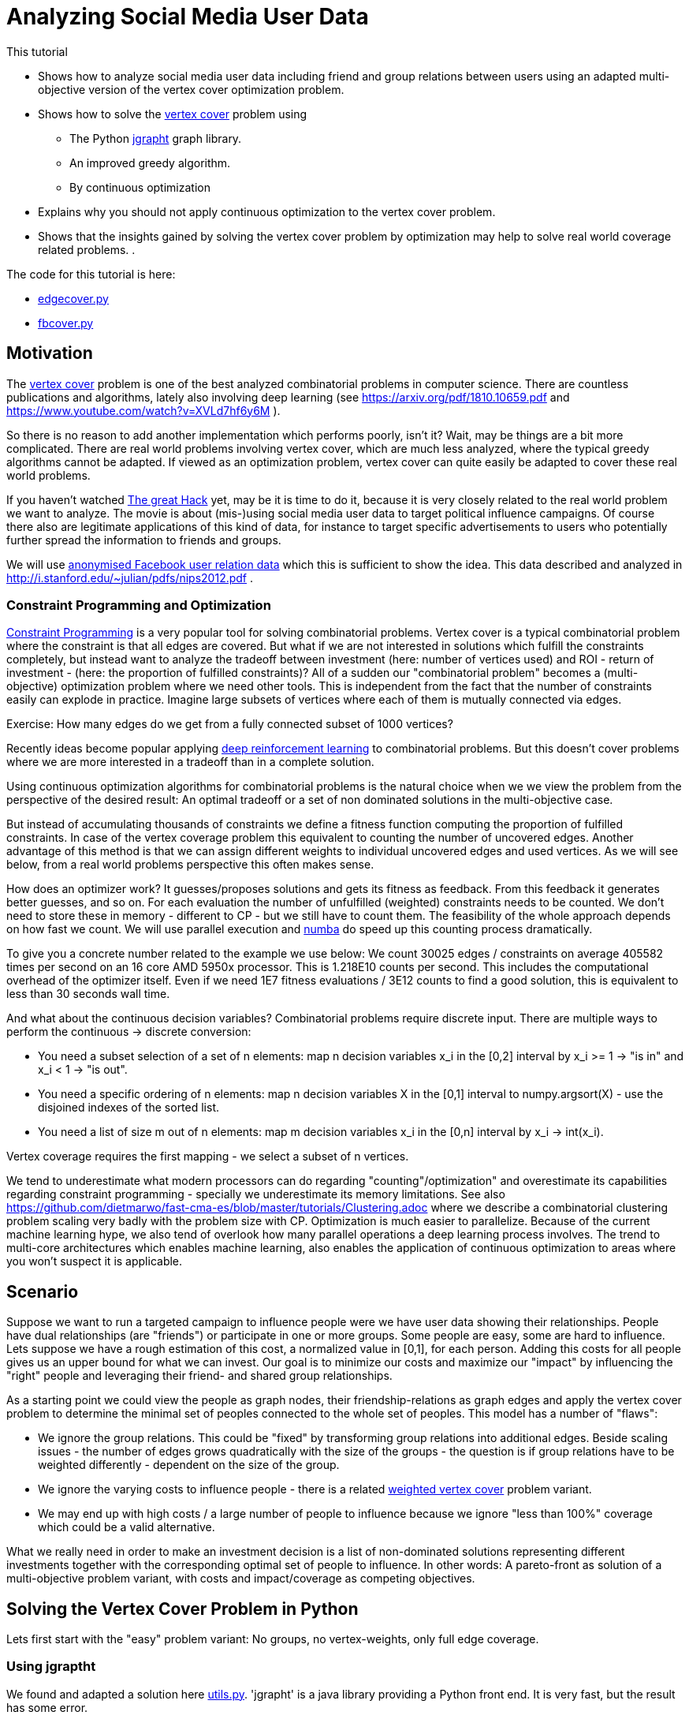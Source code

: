 :encoding: utf-8
:imagesdir: img
:cpp: C++
:call: __call__

= Analyzing Social Media User Data

This tutorial

 - Shows how to analyze social media user data including friend and group relations between users
   using an adapted multi-objective version of the vertex cover optimization problem.
- Shows how to solve the https://en.wikipedia.org/wiki/Vertex_cover[vertex cover] problem using
    * The Python https://github.com/d-michail/python-jgrapht[jgrapht] graph library.
    * An improved greedy algorithm.
    * By continuous optimization
 - Explains why you should not apply continuous optimization to the vertex cover problem.
 - Shows that the insights gained by solving the vertex cover problem by optimization
   may help to solve real world coverage related problems.
. 

The code for this tutorial is
here: 

- https://github.com/dietmarwo/fast-cma-es/blob/master/examples/fb/edgecover.py[edgecover.py]
- https://github.com/dietmarwo/fast-cma-es/blob/master/examples/fb/fbcover.py[fbcover.py]

== Motivation

The https://en.wikipedia.org/wiki/Vertex_cover[vertex cover] problem is one of the best analyzed
combinatorial problems in computer science. There are countless publications and algorithms, 
lately also involving deep learning (see https://arxiv.org/pdf/1810.10659.pdf and 
https://www.youtube.com/watch?v=XVLd7hf6y6M ). 

So there is no reason to add another implementation which performs poorly, isn't it?
Wait, may be things are a bit more complicated. There are real world problems involving
vertex cover, which are much less analyzed, where the typical greedy algorithms cannot
be adapted. If viewed as an optimization problem, vertex cover can quite easily
be adapted to cover these real world problems. 

If you haven't watched https://www.netflix.com/de-en/title/80117542[The great Hack] yet,
may be it is time to do it, because it is very closely related to the real world problem
we want to analyze. The movie is about (mis-)using social media user data to target political influence
campaigns. Of course there also are legitimate applications of this kind of data, for instance to target
specific advertisements to users who potentially further spread the information to friends 
and groups. 

We will use https://snap.stanford.edu/data/ego-Facebook.html[anonymised Facebook user relation data] 
which this is sufficient to show the idea. This data described and analyzed in 
http://i.stanford.edu/~julian/pdfs/nips2012.pdf .

=== Constraint Programming and Optimization

http://kti.ms.mff.cuni.cz/~bartak/constraints/intro.html[Constraint Programming] is a very
popular tool for solving combinatorial problems. Vertex cover is a typical combinatorial problem
where the constraint is that all edges are covered. But what if we are not interested in solutions 
which fulfill the constraints completely, but instead want to analyze the tradeoff between investment 
(here: number of vertices used) and ROI - return of investment - (here: the proportion of fulfilled
constraints)? All of a sudden our "combinatorial problem" becomes a (multi-objective) optimization
problem where we need other tools. This is independent from the fact that the number of constraints
easily can explode in practice. Imagine large subsets of vertices where each of them is mutually connected
via edges. 

Exercise: How many edges do we get from a fully connected subset of 1000 vertices?

Recently ideas become popular applying
https://arxiv.org/abs/2102.05875[deep reinforcement learning] to combinatorial problems. But this doesn't
cover problems where we are more interested in a tradeoff than in a complete solution. 

Using continuous optimization algorithms for combinatorial problems is the natural choice
when we we view the problem from the perspective of the desired result: An optimal tradeoff or
a set of non dominated solutions in the multi-objective case. 

But instead of accumulating thousands of constraints we define a fitness function computing
the proportion of fulfilled constraints. In case of the vertex coverage problem this equivalent to
counting the number of uncovered edges. Another advantage of this method is that we
can assign different weights to individual uncovered edges and used vertices. As we will see below,
from a real world problems perspective this often makes sense. 

How does an optimizer work? It guesses/proposes solutions and gets its fitness as feedback. 
From this feedback it generates better guesses, and so on. For each evaluation the number of
unfulfilled (weighted) constraints needs to be counted. We don't need to store these in memory
- different to CP - but we still have to count them. The feasibility of the whole approach
depends on how fast we count. We will use parallel execution and https://numba.pydata.org/[numba] 
do speed up this counting process dramatically. 

To give you a concrete number related to the
example we use below: We count 30025 edges / constraints on average 405582 times per second
on an 16 core AMD 5950x processor. This is 1.218E10 counts per second. This includes
the computational overhead of the optimizer itself. Even if we need 1E7 fitness evaluations / 3E12 counts 
to find a good solution, this is equivalent to less than 30 seconds wall time.

And what about the continuous decision variables? Combinatorial problems require discrete input. 
There are multiple ways to perform the continuous -> discrete conversion: 

- You need a subset selection of a set of n elements:
    map n decision variables x_i in the [0,2] interval by x_i >= 1 -> "is in" and x_i < 1 -> "is out".
- You need a specific ordering of n elements:
    map n decision variables X in the [0,1] interval to numpy.argsort(X) - 
    use the disjoined indexes of the sorted list.
- You need a list of size m out of n elements:
    map m decision variables x_i in the [0,n] interval by x_i -> int(x_i). 
     
Vertex coverage requires the first mapping - we select a subset of n vertices. 

We tend to underestimate what 
modern processors can do regarding "counting"/optimization" and overestimate its capabilities
regarding constraint programming - specially we underestimate its memory limitations. 
See also https://github.com/dietmarwo/fast-cma-es/blob/master/tutorials/Clustering.adoc where we describe
a combinatorial clustering problem scaling very badly with the problem size with CP.
Optimization is much 
easier to parallelize. Because of the current machine learning hype, we
also tend of overlook how many parallel operations a deep learning process involves. The trend to 
multi-core architectures which enables machine learning, also enables the application 
of continuous optimization to areas where you won't suspect it is applicable. 

== Scenario

Suppose we want to run a targeted campaign to influence people were we have 
user data showing their relationships. People have dual relationships (are "friends")
or participate in one or more groups. Some people are easy, some are hard to influence. 
Lets suppose we have a rough estimation of this cost, a normalized value in [0,1], for
each person. Adding this costs for all people gives us an upper bound for what we
can invest. Our goal is to minimize our costs and maximize our "impact" by influencing
the "right" people and leveraging their friend- and shared group relationships. 

As a starting point we could view the people as graph nodes,
their friendship-relations as graph edges and apply the vertex cover problem to determine
the minimal set of peoples connected to the whole set of peoples. This model has a number
of "flaws":

- We ignore the group relations. This could be "fixed" by transforming group relations into additional
  edges. Beside scaling issues - the number of edges grows quadratically with the size of the groups - 
  the question is if group relations have to be weighted differently - dependent on the 
  size of the group. 
- We ignore the varying costs to influence people - there is a related
  https://www.cs.jhu.edu/~mdinitz/classes/ApproxAlgorithms/Spring2019/Lectures/lecture9.pdf"[weighted vertex cover]
  problem variant.  
- We may end up with high costs / a large number of people to influence because 
  we ignore "less than 100%" coverage which could be a valid alternative.  

What we really need in order to make an investment decision is
a list of non-dominated solutions representing different investments
together with the corresponding optimal set of people to influence. In other words:
A pareto-front as solution of a multi-objective problem variant, with costs and impact/coverage
as competing objectives. 

== Solving the Vertex Cover Problem in Python

Lets first start with the "easy" problem variant: No groups, no vertex-weights, only full edge coverage. 

=== Using jgraptht

We found and adapted a solution here https://github.com/danielslz/minimum-vertex-cover/blob/main/utils.py[utils.py].
'jgrapht' is a java library providing a Python front end. It is very fast, but the result has some error.

[source,python]
----
def nx_to_jgraph(g):
    import jgrapht
    jg = jgrapht.create_graph(directed=False, weighted=False,
                             allowing_self_loops=False, allowing_multiple_edges=False)
    jg.add_vertices_from(list(g.nodes))
    jg.add_edges_from(list(g.edges))
    return jg

def solve_jg(g):
    import jgrapht
    jg = nx_to_jgraph(g)
    start_time = time.time()
    mvc = jgrapht.algorithms.vertexcover.greedy(jg)
    #mvc = jgrapht.algorithms.vertexcover.edgebased(jg)
    #mvc = jgrapht.algorithms.vertexcover.clarkson(jg)
    #mvc = jgrapht.algorithms.vertexcover.baryehuda_even(jg)
    mvc_size = int(mvc[0])
    print ("jgraph mvc size", mvc_size , ' of nodes: ', len(list(g.nodes())), 
           ' time = ', round(time.time()-start_time, 3), ' sec')
----

Executing 

[source,python]
----
    g = nx_graph("1912.edges")
    solve_jg(g)
----

results in:

----
jgraph mvc size 631  of nodes:  747  time =  0.021  sec
----

This is really fast, 0.021 sec. We find a list of 631 indiviuals which "cover" the whole population of
747 if their "friends" are included. May be we can reduce this number further:

=== Using a greedy algorithm 

This code is inspired by https://github.com/sliao7/CSE6140-Final-Project-Minimum-Vertex-Cover/blob/main/code/SA.py[SA.py]
Note that this code (neither the improved variant showed here nor the original) implements "Simulated Annealing" as stated
in the original. Nevertheless it is a very efficient algorithm working well even with huge graphs. Not as fast as
"jgrapht.algorithms.vertexcover.greedy", but it has a significantly lower error rate. The code performs some statistical 
analysis "on the fly", it determines the mean number of iterations to find an improvement, and adjusts
the algorithm accordingly. First an initial solution is determined:
    
[source,python]
----
def initial_solution(g):
    solution = list(g.nodes())
    # sort nodes for degree, low degree has better chance not to uncover an edge
    for _, node in \
            sorted(list(zip(list(dict(g.degree(solution)).values()), solution))):
        remove = True
        for neighbor in g.neighbors(node): # all neighbors covered?
            if neighbor not in solution:
                remove = False # bad luck, would uncover an edge
        if remove:    
            solution.remove(node)                   
    return solution
----

We start with all nodes, there we can be sure all edges are covered. 
We order the nodes according to their degree, the number of outgoing edges. 
Low degree nodes have the best chance not to destroy full edge coverage. 
Then we successively try all nodes starting with low degree ones. 
We check if their is a neighbor node not in our solution. If yes, removal would
uncover an edge. If no, we can remove the node. 

Then the try to improve the solution applying a time boundary. 

[source,python]
----
def remove_node(g, solution, mean, start_time, max_time):
    solution = solution.copy()
    uncovered = []
    while len(uncovered) == 0:
        to_delete = random.choice(solution)
        for neighbor in g.neighbors(to_delete):
            if neighbor not in solution:
                uncovered.append(neighbor)
                uncovered.append(to_delete)
        solution.remove(to_delete)  
    i = 0
    max_i = mean * 10
    while len(uncovered) > 0 and i < max_i and \
            time.time() - start_time < max_time:
        i += 1
        # delete node from solution
        next_solution = solution.copy()
        next_uncovered = uncovered.copy()
        to_delete = random.choice(solution)
        solution.remove(to_delete) 
        for neighbor in g.neighbors(to_delete):
            if neighbor not in solution:
                uncovered.append(neighbor)
                uncovered.append(to_delete)            
        # add node to solution
        to_add = random.choice(uncovered)
        solution.append(to_add)
        for neighbor in g.neighbors(to_add):
            if neighbor not in solution:
                uncovered.remove(neighbor)
                uncovered.remove(to_add)      
        # update solution if uncovered shrink        
        if len(next_uncovered) < len(uncovered) or \
            (len(next_uncovered) == len(uncovered) and \
                i > mean and random.random() < 1.0/mean):  
            solution = next_solution.copy()
            uncovered = next_uncovered.copy()
    return solution, uncovered, i
----

We remove a random node and store the nodes related to uncovered edges. 
Next we try to cover these edges again by replacing these uncovered nodes by
others randomly chosen. If we succeed we try the next one. If 
we tried too long dependent on the 
average number of tries until we succeed, we put the node back and try the next one.  

[source,python]
----
def solve_greedy(g, seed, max_time):
    print("seed", seed)
    random.seed(seed)
    start_time = time.time()
    solution = initial_solution(g)
    iters = []
    mean = 10000
    while time.time() - start_time < max_time:
        next_solution, uncovered, i = remove_node(g, solution, mean, start_time, max_time)
        iters.append(i)
        mean = np.mean(iters)
        if len(uncovered) == 0:  # all covered ?
            solution = next_solution
            print(round(time.time()-start_time,3), len(solution), i, int(mean))   

    print(round(time.time()-start_time,3), len(solution))
    print('Solution: ({}) {}'.format(len(solution), solution))
    return solution
----

Since the greedy improvements rely on a random selection of vertices to remove / replace, this 
method can easily be parallelized. We execute the same code in parallel using different random
seeds and collect the results. Since these results vary, there is a great chance we find a better
solution this way. Note that the same graph is transferred to the sub processes, but nevertheless
Python multiprocessing uses different instances of this graph. We cannot simply collect the results
in a shared list variable, but rely on the functionality of 'pool.starmap' to collect the resulting
solutions. 

[source,python]
----
def run_solve(g, max_time):
    return solve_greedy(g, random.randint(0, 100000000), max_time)
        
def solve_multiprocessing(g, num, max_time): 
    with Pool(processes=num) as pool:
        solutions = pool.starmap(run_solve, [[g, max_time] for _ in range(num)])
    return solutions
----

Executing 

[source,python]
----
    g = nx_graph("1912.edges")
    solve_multiprocessing(g, 10, 10)
----

results in:

----
10.001 625
Solution: (625) [415, 606, 166, 26, 148, 326, 169, 595, 503, 577, 395, 672, 668, 62, 93, 105, 635,...
10.0 625
Solution: (625) [171, 443, 301, 614, 228, 232, 594, 12, 267, 369, 45, 217, 324, 367, 47, 169, 353,... 
10.0 625
Solution: (625) [514, 497, 133, 230, 368, 370, 730, 407, 487, 86, 193, 540, 669, 681, 701, 32, 562,... 
10.0 625
Solution: (625) [587, 386, 130, 520, 208, 227, 196, 41, 426, 692, 485, 16, 160, 327, 557, 559, 292,... 
10.001 624
Solution: (624) [737, 207, 589, 509, 571, 17, 435, 465, 443, 387, 73, 307, 510, 646, 490, 409, 507,... 
10.001 623
Solution: (623) [464, 641, 558, 351, 478, 484, 563, 24, 668, 195, 519, 360, 217, 676, 405, 530, 4,... 
10.0 623
Solution: (623) [14, 130, 340, 360, 491, 591, 505, 497, 64, 352, 5, 668, 114, 141, 157, 520, 606, 187,...
10.001 623
Solution: (623) [676, 234, 608, 345, 686, 660, 357, 104, 512, 422, 707, 333, 732, 291, 116, 80, 226,... 
10.0 624
Solution: (624) [18, 19, 21, 30, 38, 55, 57, 63, 68, 82, 84, 87, 100, 108, 117, 118, 147, 155, 156,...
10.0 624
Solution: (624) [23, 26, 83, 182, 218, 282, 285, 312, 627, 644, 658, 325, 500, 642, 62, 303, 520, 163,... 
----

We limited the time to 10 sec, the best solutions contains a selection of 623 out of 747 individuals.  

Let us try to find a reference solution by increasing the solution time to 200 sec and performing
16 runs in parallel:

[source,python]
----
    g = nx_graph("1912.edges")
    solve_multiprocessing(g, 16, 200)
----

All 16 runs have the same result now: 623

----
Solution: (623) [711, 155, 313, 279, 177, 269, 74, 659, 512, 0, 717, 483, 211, 209, 159, 562, 145, 
200.0 623
Solution: (623) [614, 270, 324, 524, 98, 414, 603, 293, 663, 472, 554, 497, 432, 76, 486, 711, 93, 
200.0 623
Solution: (623) [43, 8, 509, 443, 650, 321, 693, 0, 711, 129, 616, 547, 690, 369, 239, 38, 306, 236, 
200.0 623
Solution: (623)
...
----

This means we can use 623 as reference and as basis for computing the error rate. 623 is most probably 
optimal - the size of the minimal vertex list covering all edges.   

=== Using Optimization

We will see that it doesn't make sense to apply optimization to this problem, as we will not
be able to beat the greedy algorithm, but our goal
is different: We want to create a basis for the solution of the more general problem. 

The full code for this example is here:
https://github.com/dietmarwo/fast-cma-es/blob/master/examples/fb/edgecover.py[edgecover.py]

==== Fitness Function

The fitness function first converts the continuous input vector (747 decision variables in the
interval [0,2]) to a set of vertices/nodes represented as a boolean numpy array. 
Then it counts its cardinality and the number of uncovered edges. The computation uses a
special graph representation ( `class graph` ) using two numpy integer arrays to represent
the edges. This way `not_covered` can delegate its work to ultra fast numba functions. 
This way we avoid any performance penalty for using Python.
The weighted sum approach is used (`return n + 2*ncov`) weighting missing coverage higher than
the number of covering vertices. This way we can be sure that the final optimization result
will achieve full coverage. 

[source,python]
----
class graph():
    
    def __init__(self, g):
        self.nodes = np.array(g.nodes(), dtype=int)
        self.source = np.array([n for n, _ in g.edges()], dtype=int)
        self.target = np.array([n for _, n in g.edges()], dtype=int)    

class problem():
    
    def __init__(self, g):
        self.dim = len(g.nodes())
        self.bounds = Bounds([0]*self.dim, [1.99999]*self.dim)  
        self.g = graph(g)   
        self.best_n = mp.RawValue(ct.c_double, math.inf) 
    
    def fitness(self, x):
        nds = nodes(x.astype(int))
        ncov = not_covered(self.g, nds)
        n = num_true(nds)        
        return n + 2*ncov
----

==== Optimization

As optimization algorithm we apply parallel retry (`retry.minimize`) to perform
32 fcmaes differential evolution optimizations in parallel. 
`wrapper` monitors the best result achieved so far. Note that we mark all variables
is integer values (`ints = [True]*prob.dim`) to tweak the optimizer and configure
500000 evaluations per run. 

[source,python]
----
def opt(g): 
    prob = problem(g)  
    res = retry.minimize(wrapper(prob.fitness), 
                     prob.bounds, 
                     optimizer=De_cpp(500000, ints = [True]*prob.dim), 
                     num_retries=32)
    nds = nodes(res.x.astype(int))
    ncov = not_covered(prob.g, nds)
    n = num_true(nds)  
    print ("nodes = ", n, " of population = ", len(nds),
           " % = ", int(100*n/len(nds)), " edges not covered = ", ncov)
----

Executing 

[source,python]
----
    g = nx_graph("1912.edges")
    solve_opt(g)
----

results in:

----
31.88 12929962 405582.0 630.0
nodes =  630  of population =  747  % =  84  edges not covered =  0
----

31 seconds for a 630-solution for which 'jgrapht' needed 0.021 sec? 
Despite the fact that we computed 12929962 fitness evaluations. This is 
about factor 1500 slower. 

- The bad news is, that it will be hard to find a 
better continuous optimization algorithm / fitness implementation which computes a 
solution < 630 in 30 seconds, even on our 16 core CPU (AMD 5950x) utilizing
all cores. Exercise: Try to find one. Hint: Try a "faster" programming language like 
{cpp}. If you do you will recognize that numba code is as fast as {cpp} and 
the fcmaes-DE optimizer is written in {cpp}, it just provides a Python front-end. 
It is not trivial to beat the given 405582 evals/sec evaluation rate. But there
may be algorithms which converge faster.  

- Most probably applying continuous optimization to the vertex covering problem
is a bad idea in the first place. 

- The good news is, that the result has a surprisingly low error rate 
100*(630-623)/623 = 1.12%. That means, in principle continuous optimization
can be applied successfully to this combinatorial problem, as (hopefully) to its
more complex variants. Lets try this out:  

=== Optimizing costs and impact/coverage considering friendships and groups

Our full scenario includes weighted nodes - the cost to influence specific individuals is
different, and group relationships. Bigger groups means the "transfer-effect" is 
smaller, so we weight these by a factor dependent on the group size. 
In principle we also could weight the edges/friendships - may be people with only a few friends
are more strongly connected - but we leave this as an exercise. 
Not that it is not necessary to convert the groups into an exploding number of edges, 
our "influence"-counting is even faster without.  We have two objectives: 

- the sum of the costs to influence people by our campaign which is to be minimized.
- the ROI, which is the relation of our coverage compared to a "full" coverage
  when targeting all people which is to be maximized. 
  
Our investment decision depends on how "effective" an additional budged would 
be regarding the ROI. As basis for our decision we need a set of non-dominated solutions - 
a pareto-front. 

Exercise: Try to create a pareto-front using "traditional" algorithms for 
combinatorial problems, like CP or a greedy algorithm. 

As for the edge covering problem, we implement the fitness function by:

- Creating a numpy-array based graph representation `fb_graph`
(see https://github.com/dietmarwo/fast-cma-es/blob/master/examples/fb/fbcover.py[fbcover.py])  
which stores the group relations (called circles) separately.
- A numba method `fb_covered` counting the coverage of all edges and groups considering the 
  specific group weighting.
- Computing the cost by using the specific node weights.  

==== Multi Objective Fitness Function

[source,python]
----
class problem_fb():
    
    def __init__(self, g):
        self.dim = g.nnodes
        self.bounds = Bounds([0]*self.dim, [1.99999]*self.dim)  
        self.g = g   
        self.best_y = mp.RawValue(ct.c_double, math.inf) 
        self.max_cost, self.max_cov = self.cost(np.array([1]*self.dim)) 
        
    def cost(self, x):
        nds = nodes(x.astype(int))
        cov = fb_covered(self.g.source, self.g.target, self.g.acircles, 
                         self.g.circle_size, nds)
        cost = sum_weights(nds, self.g.weights)
        return cost, cov        
    
    def fitness(self, x):
        cost, cov = self.cost(x)
        cost /= self.max_cost # to be minimized
        cov /= -self.max_cov # to be maximized
        return [cost, cov]
----

Now computing the pareto-front is easy: We apply the fcmaes-MODE algorithm. 
Note that we use the {cpp} variant and parallel retry - instead of parallel
function evaluation - because the cost of the fitness function is very low compared
to the parallelization overhead. We apply MODEs mixed integer enhancement
by providing the `ints` parameter which declares all decision variables as
integers. 

==== Multi Objective Optimization

[source,python]
----
def opt_mo(g): 
    prob = problem_fb(g)     
    pname = "fb1912_mo500k.256.de"    
    y = prob.fitness_mo(np.array([1]*prob.dim))
    x, y = modecpp.retry(mode.wrapper(prob.fitness, 2), 
                         2, 0, prob.bounds, popsize = 256, 
                     max_evaluations = 500000, ints = [True]*prob.dim,
                     nsga_update=False, num_retries = 32,
                     workers=32)
    np.savez_compressed(pname, xs=x, ys=y)
    moretry.plot(pname, 0, x, y, all=False)
----

The nunber of fitness evaluations per second dropped to about 74000
evals/sec, because counting the group relationships needs additional time. 
But still we see a repectable evaluation rate if you consider we have to 
handle over 60000 edges / friendship relations and our groups contain
up to 300 members. After about 217 seconds we get the following pareto front:

image::front_fb1912_mo500k.256.de.png[]

We see that investing 20% or 30% makes sense since the ROI improvement is
significant: It raises from 74% to 83%. For investments > 70% we see a
very low improvement regarding the coverage rate. 

==== Single Objective Fitness Function

To verify our result we additionally apply single objective optimization. 
We decided to invest 30%, so we do a `cost = max(0.3, cost)` to target
this cost specifically and use a weighted sum 
`y = 2*cost + cov` as single objective. 

Multi-objective optimization resulted in 83.9% coverage for 30.07 % investment: 
----
...
0.3007221745649993, -0.8389101868937222] [1.99999, 1.16422, 0.25989, 0.18943, 0.62899, ...
...
----

[source,python]
----
   def fitness_so(self, x):
        cost, cov = self.cost(x)
        cost /= self.max_cost # to be minimized
        cov /= -self.max_cov # to be maximized
        cost = max(0.3, cost) # target 30% cost
        y = 2*cost + cov
        if y < self.best_y.value:
            self.best_y.value = y
            nds = nodes(x.astype(int))
            print("n,cov", cost, cov, num_true(nds), len(nds))
        return y
----

==== Single Objective Optimization

By increasing `popsize` and do 3000000 evaluations in each of the 32 parallel
retries we invest significantly more time - where at the same time focusing
on a single objective. So we expect to find a nearly optimal result this time. 
We choose fcmaes differential evolution, because it supports (as MODE) 
the declaration of integer variables using the `ints` parameter.  

[source,python]
----
def opt_so(g): 
    prob = problem_fb(g)  
    res = retry.minimize(wrapper(prob.fitness_so), 
                     prob.bounds, 
                     optimizer=De_cpp(3000000, popsize = 512, 
                     ints = [True]*prob.dim), 
                     num_retries=32)
    print (nodes(res.x.astype(int)))
----

As result we see after 1315 seconds:

----
n,cov 0.3000079411544962 -0.8427741890749982 348 751
1315.03 92410369 70272.0 -0.24275830676600585
----

This means the improvement related to multi-objective optimization
(84.28% related to 83.9% coverage at 30% investiment) is quite moderate,
the computed pareto front - after only 217 seconds - provided already a reliable 
basis for our decision. We still can apply single objective optimization after
our investment decision to "squeeze out" the last quarter percent.

Exercise: Can you improve the single objective result for a 30% investment? May be you
can utilize some cloud resources to improve the result even further. You may use
any fitness function, but the final solution should invest <= 30% and get a better
coverage (`fb_covered` value). 

== Conclusion

- Multi objective optimization can provide the basis for the decision process even for combinatorial
problems.
- Using anonymized data from Facebook we showed, that friendship and group relationships can easily
  be analyzed using moderate computing resources to plan a targeted campaign with limited budged
  by selecting the "most influencial" people in the social network.  
- Applying https://numba.pydata.org/[numba] together with an efficient graph representation based on
numpy arrays and a fast optimization algorithm written in {cpp}, supporting integer decision variables 
and parallel retry are crucial for the success of this method. 
- fcmaes provides these algorithms, both for single and multi objective problems
- After a investment decision was made based on the pareto front generated by multi objective optimization, 
 single objective optimization can be used to improve the result even further. 
